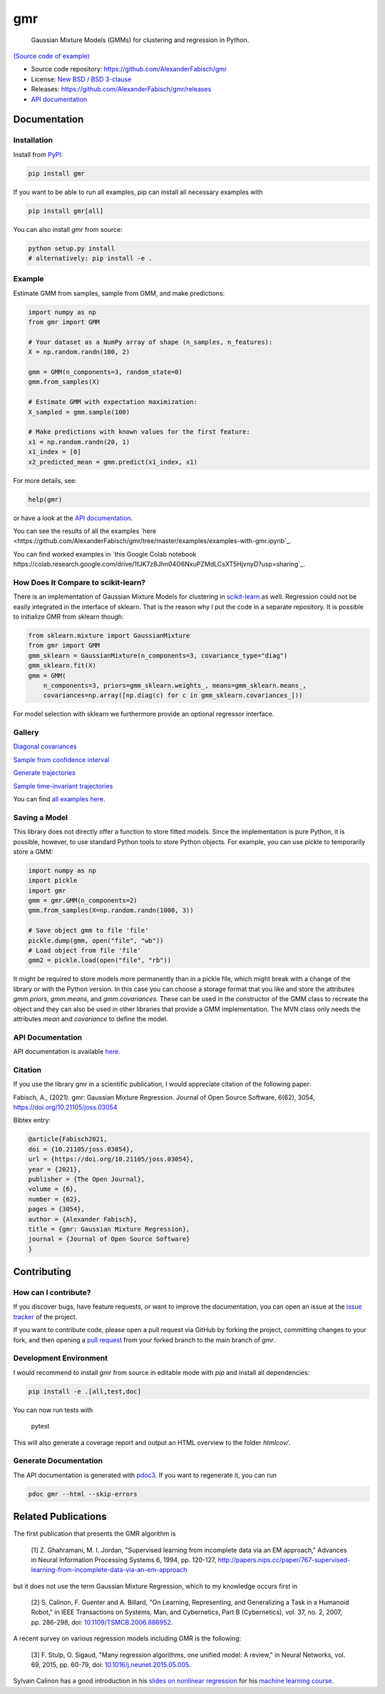 ***
gmr
***

    Gaussian Mixture Models (GMMs) for clustering and regression in Python.

.. image:: https://codecov.io/gh/AlexanderFabisch/gmr/branch/master/graph/badge.svg?token=R7hSIxb8M2
   :target: https://codecov.io/gh/AlexanderFabisch/gmr
   :alt: Coverage

.. image:: https://joss.theoj.org/papers/10.21105/joss.03054/status.svg
   :target: https://doi.org/10.21105/joss.03054
   :alt: DOI (JOSS)

.. image:: https://zenodo.org/badge/17119390.svg
   :target: https://zenodo.org/badge/latestdoi/17119390
   :alt: DOI (Zenodo)

.. image:: https://raw.githubusercontent.com/AlexanderFabisch/gmr/master/gmr.png

`(Source code of example) <https://github.com/AlexanderFabisch/gmr/blob/master/examples/plot_regression.py>`_

* Source code repository: https://github.com/AlexanderFabisch/gmr
* License: `New BSD / BSD 3-clause <https://github.com/AlexanderFabisch/gmr/blob/master/LICENSE>`_
* Releases: https://github.com/AlexanderFabisch/gmr/releases
* `API documentation <https://alexanderfabisch.github.io/gmr/>`_

Documentation
=============

Installation
------------

Install from `PyPI`_:

.. code-block:: bash

    pip install gmr

If you want to be able to run all examples, pip can install all necessary
examples with

.. code-block::

    pip install gmr[all]

You can also install `gmr` from source:

.. code-block:: bash

    python setup.py install
    # alternatively: pip install -e .

.. _PyPi: https://pypi.python.org/pypi

Example
-------

Estimate GMM from samples, sample from GMM, and make predictions:

.. code-block:: python

    import numpy as np
    from gmr import GMM

    # Your dataset as a NumPy array of shape (n_samples, n_features):
    X = np.random.randn(100, 2)

    gmm = GMM(n_components=3, random_state=0)
    gmm.from_samples(X)

    # Estimate GMM with expectation maximization:
    X_sampled = gmm.sample(100)

    # Make predictions with known values for the first feature:
    x1 = np.random.randn(20, 1)
    x1_index = [0]
    x2_predicted_mean = gmm.predict(x1_index, x1)


For more details, see:

.. code-block:: python

    help(gmr)

or have a look at the
`API documentation <https://alexanderfabisch.github.io/gmr/>`_.

You can see the results of all the examples `here <https://github.com/AlexanderFabisch/gmr/tree/master/examples/examples-with-gmr.ipynb`_.

You can find worked examples in `this Google Colab notebook https://colab.research.google.com/drive/1fJK7z8Jhn04O6NxuPZMdLCsXT5HjvnyD?usp=sharing`_.

How Does It Compare to scikit-learn?
------------------------------------

There is an implementation of Gaussian Mixture Models for clustering in
`scikit-learn <https://scikit-learn.org/stable/modules/classes.html#module-sklearn.mixture>`_
as well. Regression could not be easily integrated in the interface of
sklearn. That is the reason why I put the code in a separate repository.
It is possible to initialize GMR from sklearn though:

.. code-block:: python

    from sklearn.mixture import GaussianMixture
    from gmr import GMM
    gmm_sklearn = GaussianMixture(n_components=3, covariance_type="diag")
    gmm_sklearn.fit(X)
    gmm = GMM(
        n_components=3, priors=gmm_sklearn.weights_, means=gmm_sklearn.means_,
        covariances=np.array([np.diag(c) for c in gmm_sklearn.covariances_]))

For model selection with sklearn we furthermore provide an optional
regressor interface.


Gallery
-------

.. image:: https://raw.githubusercontent.com/AlexanderFabisch/gmr/master/doc/sklearn_initialization.png
    :width: 60%

`Diagonal covariances <https://github.com/AlexanderFabisch/gmr/blob/master/examples/plot_iris_from_sklearn.py>`_

.. image:: https://raw.githubusercontent.com/AlexanderFabisch/gmr/master/doc/confidence_sampling.png
    :width: 60%

`Sample from confidence interval <https://github.com/AlexanderFabisch/gmr/blob/master/examples/plot_sample_mvn_confidence_interval.py>`_

.. image:: https://raw.githubusercontent.com/AlexanderFabisch/gmr/master/doc/trajectories.png
    :width: 60%

`Generate trajectories <https://github.com/AlexanderFabisch/gmr/blob/master/examples/plot_trajectories.py>`_

.. image:: https://raw.githubusercontent.com/AlexanderFabisch/gmr/master/doc/time_invariant_trajectories.png
    :width: 60%

`Sample time-invariant trajectories <https://github.com/AlexanderFabisch/gmr/blob/master/examples/plot_time_invariant_trajectories.py>`_

You can find `all examples here <https://github.com/AlexanderFabisch/gmr/tree/master/examples>`_.


Saving a Model
--------------

This library does not directly offer a function to store fitted models. Since
the implementation is pure Python, it is possible, however, to use standard
Python tools to store Python objects. For example, you can use pickle to
temporarily store a GMM:

.. code-block:: python

    import numpy as np
    import pickle
    import gmr
    gmm = gmr.GMM(n_components=2)
    gmm.from_samples(X=np.random.randn(1000, 3))

    # Save object gmm to file 'file'
    pickle.dump(gmm, open("file", "wb"))
    # Load object from file 'file'
    gmm2 = pickle.load(open("file", "rb"))

It might be required to store models more permanently than in a pickle file,
which might break with a change of the library or with the Python version.
In this case you can choose a storage format that you like and store the
attributes `gmm.priors`, `gmm.means`, and `gmm.covariances`. These can be
used in the constructor of the GMM class to recreate the object and they can
also be used in other libraries that provide a GMM implementation. The
MVN class only needs the attributes `mean` and `covariance` to define the
model.


API Documentation
-----------------

API documentation is available
`here <https://alexanderfabisch.github.io/gmr/>`_.


Citation
--------

If you use the library gmr in a scientific publication, I would appreciate
citation of the following paper:

Fabisch, A., (2021). gmr: Gaussian Mixture Regression. Journal of Open Source
Software, 6(62), 3054, https://doi.org/10.21105/joss.03054

Bibtex entry:

.. code-block:: bibtex

    @article{Fabisch2021,
    doi = {10.21105/joss.03054},
    url = {https://doi.org/10.21105/joss.03054},
    year = {2021},
    publisher = {The Open Journal},
    volume = {6},
    number = {62},
    pages = {3054},
    author = {Alexander Fabisch},
    title = {gmr: Gaussian Mixture Regression},
    journal = {Journal of Open Source Software}
    }


Contributing
============

How can I contribute?
---------------------

If you discover bugs, have feature requests, or want to improve the
documentation, you can open an issue at the
`issue tracker <https://github.com/AlexanderFabisch/gmr/issues>`_
of the project.

If you want to contribute code, please open a pull request via
GitHub by forking the project, committing changes to your fork,
and then opening a
`pull request <https://github.com/AlexanderFabisch/gmr/pulls>`_
from your forked branch to the main branch of `gmr`.


Development Environment
-----------------------

I would recommend to install `gmr` from source in editable mode with `pip` and
install all dependencies:

.. code-block::

    pip install -e .[all,test,doc]

You can now run tests with

    pytest

This will also generate a coverage report and output an HTML overview to
the folder `htmlcov/`.

Generate Documentation
----------------------

The API documentation is generated with
`pdoc3 <https://pdoc3.github.io/pdoc/>`_. If you want to regenerate it,
you can run

.. code-block:: bash

    pdoc gmr --html --skip-errors


Related Publications
====================

The first publication that presents the GMR algorithm is

    [1] Z. Ghahramani, M. I. Jordan, "Supervised learning from incomplete data via an EM approach," Advances in Neural Information Processing Systems 6, 1994, pp. 120-127, http://papers.nips.cc/paper/767-supervised-learning-from-incomplete-data-via-an-em-approach

but it does not use the term Gaussian Mixture Regression, which to my knowledge occurs first in

    [2] S. Calinon, F. Guenter and A. Billard, "On Learning, Representing, and Generalizing a Task in a Humanoid Robot," in IEEE Transactions on Systems, Man, and Cybernetics, Part B (Cybernetics), vol. 37, no. 2, 2007, pp. 286-298, doi: `10.1109/TSMCB.2006.886952 <https://doi.org/10.1109/TSMCB.2006.886952>`_.

A recent survey on various regression models including GMR is the following:

    [3] F. Stulp, O. Sigaud, "Many regression algorithms, one unified model: A review," in Neural Networks, vol. 69, 2015, pp. 60-79, doi: `10.1016/j.neunet.2015.05.005 <https://doi.org/10.1016/j.neunet.2015.05.005>`_.

Sylvain Calinon has a good introduction in his `slides on nonlinear regression <https://calinon.ch/misc/EE613/EE613-nonlinearRegression.pdf>`_ for his `machine learning course <http://calinon.ch/teaching_EPFL.htm>`_.
